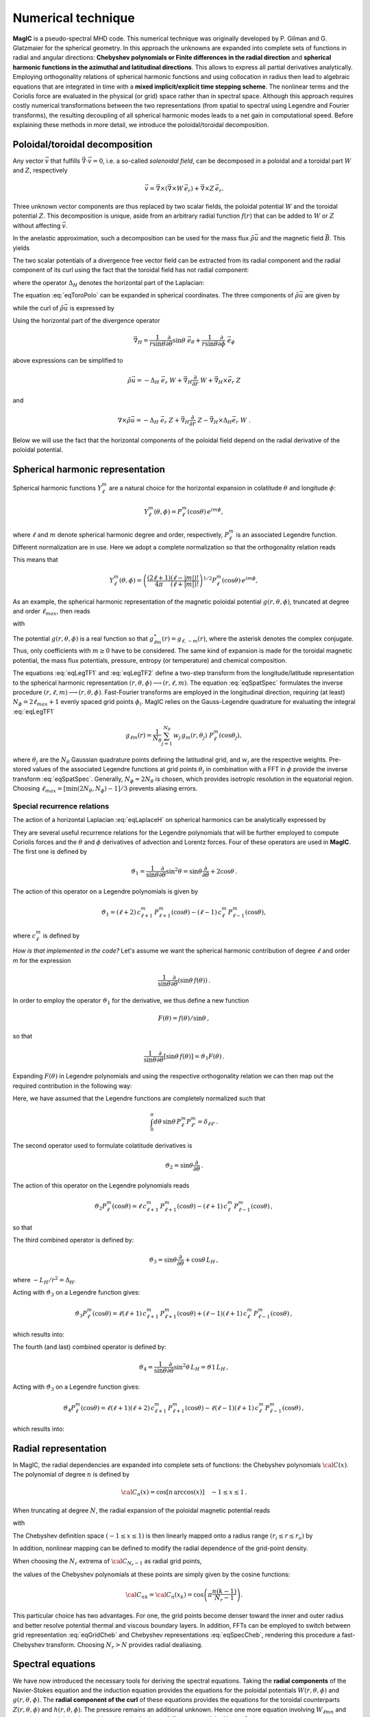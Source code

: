 .. _secNumerics:

Numerical technique
###################

**MagIC** is a pseudo-spectral MHD code. This numerical technique was
originally developed by P. Gilman and G. Glatzmaier for the spherical geometry.
In this approach the unknowns are expanded into complete sets of functions in
radial and angular directions: **Chebyshev polynomials or Finite differences in
the radial direction** and **spherical harmonic functions in the azimuthal and
latitudinal directions**. This allows to express all partial derivatives
analytically.  Employing orthogonality relations of spherical harmonic
functions and using collocation in radius then lead to algebraic equations that
are integrated in time with a **mixed implicit/explicit time stepping scheme**.
The nonlinear terms and the Coriolis force are evaluated in the physical (or
grid) space rather than in spectral space. Although this approach requires
costly numerical transformations between the two representations (from spatial
to spectral using Legendre and Fourier transforms), the resulting decoupling of
all spherical harmonic modes leads to a net gain in computational speed.
Before explaining these methods in more detail, we introduce the
poloidal/toroidal decomposition.


Poloidal/toroidal decomposition
===============================

Any vector :math:`\vec{v}` that fulfills  :math:`\vec{\nabla}\cdot\vec{v}=0`, i.e.
a so-called *solenoidal field*,
can be decomposed in a poloidal and a toroidal part :math:`W` and :math:`Z`,
respectively

.. math::
  \vec{v} = \vec{\nabla}\times\left(\vec{\nabla}\times W\,\vec{e_r}\right) +
  \vec{\nabla}\times Z\,\vec{e_r}.

Three unknown vector components are thus replaced by two scalar fields,
the poloidal potential :math:`W` and the toroidal potential :math:`Z`.
This decomposition is unique, aside from an arbitrary radial function  :math:`f(r)`
that can be added to :math:`W` or :math:`Z` without affecting :math:`\vec{v}`.

In the anelastic approximation, such a decomposition can be used for the
mass flux :math:`\tilde{\rho}\vec{u}` and the magnetic field :math:`\vec{B}`. This yields

.. math::
  \boxed{
  \begin{aligned}
  \tilde{\rho} \vec{u} & = \vec{\nabla}\times(\vec{\nabla}\times W\,\vec{e_r}) +
  \vec{\nabla}\times Z\,\vec{e_r}\,, \\
  \vec{B} & = \vec{\nabla}\times(\vec{\nabla}\times g\,\vec{e_r}) +
  \vec{\nabla}\times h\,\vec{e_r}\,.
  \end{aligned}}
  :label: eqToroPolo

The two scalar potentials of a divergence free vector field can be extracted
from its radial component and the radial component of its curl using the fact that
the toroidal field has not radial component: 

.. math::
  \begin{aligned}
  \vec{e_r}\cdot \tilde{\rho}\vec{u} &=  - \Delta_H\,W, \\
  \vec{e_r}\cdot\left(\vec{\nabla}\times\vec{u}\right) & = - \Delta_H\,Z,
  \end{aligned}
  :label: eqDeltaH

where the operator :math:`\Delta_H` denotes the horizontal part of the Laplacian:

.. math::
  \Delta_H= \frac{1}{r^{2}\sin{\theta}}
  \frac{\partial}{\partial\theta}\left(\sin{\theta}\frac{\partial}{\partial\theta}\right)
  + \frac{1}{r^{2}\sin^2{\theta}} \frac{\partial^{2}}{\partial^{2}\phi}.
  :label: eqLaplaceH


The equation :eq:`eqToroPolo` can be expanded in spherical coordinates.
The three components of :math:`\tilde{\rho}\vec{u}`
are given by

.. math::
   \tilde{\rho}\vec{u} = -(\Delta_H W)\,\vec{e_r} + \left( \dfrac{1}{r}
   \dfrac{\partial W}{\partial \theta} + 
   \dfrac{1}{r\sin\theta}\dfrac{\partial Z}{\partial \phi}\right)\,\vec{e_\theta} 
   +\left(\dfrac{1}{r\sin\theta}\dfrac{\partial W}{\partial \phi}-
   \dfrac{1}{r}\dfrac{\partial Z}{\partial\theta} \right)\,\vec{e_\phi},
   :label: eqToroPolo1

while the curl of :math:`\tilde{\rho}\vec{u}` is expressed by

.. math::
   \begin{aligned}
   \vec{\nabla}\times\tilde{\rho}\vec{u} = &-(\Delta_H Z)\,\vec{e_r}+
   \left[-\dfrac{1}{r\sin\theta}\dfrac{\partial}{\partial\phi}\left(
   \dfrac{\partial^2}{\partial r^2}+\Delta_H \right) W + \dfrac{1}{r}
   \dfrac{\partial^2 Z}{\partial r\partial\theta}\right]\vec{e_\theta} \\
   &+\left[\dfrac{1}{r}\dfrac{\partial}{\partial\theta}\left(
   \dfrac{\partial^2}{\partial r^2}+\Delta_H\right) W + \dfrac{1}{r \sin\theta} 
   \dfrac{\partial^2 Z}{\partial r\partial\phi}\right]\vec{e_\phi},
   \end{aligned}
 :label: eqToroPolo2
 
Using the horizontal part of the divergence operator

.. math::
   \vec{\nabla}_H = \dfrac{1}{r\sin\theta} \dfrac{\partial}{\partial \theta}\sin\theta\;\vec{e}_\theta 
   + \dfrac{1}{r\sin\theta} \dfrac{\partial}{\partial \phi}\;\vec{e}_\phi

above expressions can be simplified to 

.. math::
   \tilde{\rho}\vec{u} = -\Delta_H\;\vec{e_r}\; W + \vec{\nabla}_H \dfrac{\partial}{\partial r}\;W 
                         + \vec{\nabla}_H\times\vec{e}_r\;Z
                         
and

.. math::
   \nabla\times\tilde{\rho}\vec{u} = -\Delta_H\;\vec{e}_r\;Z + \vec{\nabla}_H \dfrac{\partial}{\partial r}\;Z 
                         - \vec{\nabla}_H\times\Delta_H\vec{e}_r\;W\;\;.

Below we will use the fact that the horizontal components of the poloidal field depend 
on the radial derivative of the poloidal potential. 

Spherical harmonic representation
=================================

Spherical harmonic functions :math:`Y_\ell^m` are a natural choice for the
horizontal expansion in colatitude :math:`\theta` and longitude :math:`\phi`:

.. math::
  Y_\ell^m(\theta,\phi) = P_{\ell}^m(\cos{\theta})\,e^{i m \phi},

where :math:`\ell` and :math:`m` denote spherical harmonic degree and order, respectively,
:math:`P_\ell^m` is an associated Legendre function.  Different normalization are in
use. Here we adopt a complete normalization so that the orthogonality relation
reads 

.. math::
   \int_{0}^{2\pi} d\,\phi \int_{0}^{\pi}
   \sin{\theta}\, d\theta\; Y_\ell^m(\theta,\phi)\,Y_{\ell^\prime}^{m^\prime}
   (\theta,\phi) \; =  \; \delta_{\ell \ell^\prime}\delta^{m m^\prime}.
   :label: eqOrthoYlm

This means that

.. math::
  Y_{\ell}^{m}(\theta,\phi) = \left(\dfrac{(2\ell+1)}{4\pi}\dfrac{(\ell-|m|)!}{(\ell+|m|)!}\right)^{1/2}
  P_\ell^m(\cos{\theta})\,e^{i m \phi},

As an example, the spherical harmonic representation of the
magnetic poloidal potential :math:`g(r,\theta,\phi)`, truncated at degree and order
:math:`\ell_{max}`, then reads

.. math::
  g(r,\theta,\phi) = \sum_{\ell=0}^{\ell_{max}}\sum_{m=-\ell}^{\ell} g_{\ell m}(r)\,Y_{\ell}^{m}(\theta,\phi),
  :label: eqSpatSpec

with

.. math::
  g_{\ell m}(r) = \frac{1}{\pi}\,\int_{0}^{\pi} d \theta \sin{\theta}\; g_m(r,\theta)\;
  P_\ell^m(\cos{\theta}),
  :label: eqLegTF1

.. math:: 
  g_{m}(r,\theta) = \frac{1}{2\pi}\,\int_{0}^{2\pi} d \phi\; g(r,\theta,\phi)\; e^{- i m \phi} .
  :label: eqLegTF2

The potential :math:`g(r,\theta,\phi)` is a real function so that
:math:`g_{\ell m}^\star(r)=g_{\ell,-m}(r)`, where the asterisk denotes the complex conjugate.
Thus, only coefficients with :math:`m \ge 0` have to be considered. The same kind of
expansion is made for the toroidal magnetic potential, the mass flux potentials,
pressure, entropy (or temperature) and chemical composition.

The equations :eq:`eqLegTF1` and :eq:`eqLegTF2` define a two-step transform
from the longitude/latitude representation to the spherical harmonic
representation :math:`(r,\theta,\phi)\longrightarrow(r,\ell,m)`.  The equation
:eq:`eqSpatSpec` formulates the inverse procedure
:math:`(r,\ell,m)\longrightarrow(r,\theta,\phi)`. Fast-Fourier transforms are
employed in the longitudinal direction, requiring (at least) :math:`N_\phi = 2 \ell_{max}+1`
evenly spaced grid points :math:`\phi_i`.  
MagIC relies on the Gauss-Legendre quadrature for evaluating the integral
:eq:`eqLegTF1`


.. math::
   g_{\ell m}(r) = \frac{1}{N_{\theta}}
  \sum_{j=1}^{N_{\theta}}\,w_j\,g_m(r,\theta_j)\; P_\ell^m(\cos{\theta_j}),

where :math:`\theta_j` are the :math:`N_{\theta}` Gaussian quadrature points
defining the latitudinal grid, and :math:`w_j` are the respective weights.  Pre-stored
values of the associated Legendre functions at grid points :math:`\theta_j` in
combination with a FFT in :math:`\phi` provide the inverse transform :eq:`eqSpatSpec`.
Generally, :math:`N_\phi=  2 N_\theta` is chosen, which provides
isotropic resolution in the equatorial region.  Choosing
:math:`\ell_{max}= [ \min(2 N_\theta,N_\phi)-1]/3` prevents aliasing errors.

.. seealso:: In MagIC, the Legendre functions are defined in the subroutine
             :f:subr:`plm_theta <plms_theta/plm_theta()>`. The Legendre transforms
             from spectral to grid space are computed in the module
             :f:mod:`legendre_spec_to_grid`, while the backward transform (from grid
             space to spectral space) are computed in the module
             :f:mod:`legendre_grid_to_spec`. The fast Fourier transforms are computed
             in the module :f:mod:`fft`.

Special recurrence relations
----------------------------

The action of a horizontal Laplacian :eq:`eqLaplaceH` on spherical harmonics can be
analytically expressed by

.. math::
   \boxed{
   \Delta_H Y_{\ell}^{m} = -\dfrac{\ell(\ell+1)}{r^2}\,Y_{\ell}^{m}\,.
   }
   :label: eqHorizLaplYlm


They are several useful recurrence relations for the Legendre polynomials that will
be further employed to compute Coriolis forces and the :math:`\theta` and :math:`\phi`
derivatives of advection and Lorentz forces.
Four of these operators are used in **MagIC**. The first one is defined by

.. math::
   \vartheta_1 = \dfrac{1}{\sin\theta}\dfrac{\partial}{\partial\theta}\sin^2\theta
   =\sin\theta\dfrac{\partial}{\partial\theta}+2\cos\theta\,.

The action of this operator on a Legendre polynomials is given by

.. math::
   \vartheta_1 = (\ell+2)\,c_{\ell+1}^m\,P_{\ell+1}^m(\cos\theta)
   -(\ell-1)\,c_\ell^m\,P_{\ell-1}^m(\cos\theta),

where :math:`c_\ell^m` is defined by

.. math::
   c_\ell^m = \sqrt{\dfrac{(\ell+m)(\ell-m)}{(2\ell-1)(2\ell+1)}}\,.
   :label: eqClmOp

*How is that implemented in the code?* Let's assume we want the spherical harmonic contribution
of degree :math:`\ell` and order `m` for the expression

.. math::
   \dfrac{1}{\sin\theta}\dfrac{\partial}{\partial\theta}(\sin\theta\,f(\theta))\,.

In order to employ the operator :math:`\vartheta_1` for the derivative, we thus define a
new function

.. math::
   F(\theta)=f(\theta)/\sin\theta\,,

so that

.. math::
   \dfrac{1}{\sin\theta}\dfrac{\partial}{\partial\theta}[\sin\theta\,f(\theta)]
   =\vartheta_1 F(\theta)\,.

Expanding :math:`F(\theta)` in Legendre polynomials and using the respective
orthogonality relation we can then map out the required contribution in the following way:

.. math::
  \boxed{
  \int_0^\pi d\theta\,\sin\theta\,P_\ell^m\vartheta_1\sum_{\ell'}F_{\ell'}^m P_{\ell'}^m
  =(\ell+1)\,c_{\ell}^m\,F_{\ell-1}^m-\ell\,c_{\ell+1}^m\,F_{\ell+1}^m\,.}
  :label: eqOpTheta1

Here, we have assumed that the Legendre functions are completely normalized such that

.. math::
   \int_0^\pi d\theta\,\sin\theta\,P_\ell^m P_{\ell'}^m = \delta_{\ell \ell'}\,.

.. seealso:: This operator is defined in the module :f:mod:`horizontal_data` by the variables
   :f:var:`dTheta1S <dtheta1s>` for the first part of the right-hand 
   side of :eq:`eqOpTheta1` and :f:var:`dTheta1A <dtheta1a>` for the 
   second part.

The second operator used to formulate colatitude derivatives is

.. math::
   \vartheta_2 = \sin\theta\dfrac{\partial}{\partial\theta}\,.

The action of this operator on the Legendre polynomials reads

.. math::
   \vartheta_2 P_\ell^m(\cos\theta)=\ell\,c_{\ell+1}^m\,P_{\ell+1}^m(\cos\theta)
   -(\ell+1)\,c_\ell^m\,P_{\ell-1}^m(\cos\theta)\,,

so that

.. math::
   \boxed{
   \int_0^\pi d\theta\,\sin\theta \,P_\ell^m\vartheta_2\sum_{\ell'}f_{\ell'}^m P_{\ell'}^m
   =(\ell-1)\,c_{\ell}^m\,f_{\ell-1}^m-(\ell+2)\,c_{\ell+1}^m\,f_{\ell+1}^m\,.}
  :label: eqOpTheta2

.. seealso:: This operator is defined in the module :f:mod:`horizontal_data` by the variables
   :f:var:`dTheta2S <dtheta2s>` for the first part of the right-hand 
   side of :eq:`eqOpTheta2` and :f:var:`dTheta2A <dtheta2a>` for the 
   second part.


The third combined operator is defined by:

.. math::
   \vartheta_3 = \sin\theta\dfrac{\partial}{\partial\theta}+\cos\theta\,L_H\,,

where :math:`-L_H/r^2=\Delta_H`.

Acting with :math:`\vartheta_3` on a Legendre function gives:

.. math::
   \vartheta_3 P_\ell^m(\cos\theta)=\ell(\ell+1)\,c_{\ell+1}^m\,P_{\ell+1}^m(\cos\theta)
   +(\ell-1)(\ell+1)\,c_\ell^m\,P_{\ell-1}^m(\cos\theta)\,,

which results into:

.. math::
  \boxed{
  \int_0^\pi d\theta\,\sin\theta\,P_\ell^m\vartheta_3\sum_{\ell'}f_{\ell'}^m P_{\ell'}^m
  =(\ell-1)(\ell+1)\,c_{\ell}^m\,f_{\ell-1}^m+\ell(\ell+2)\,c_{\ell+1}^m\,f_{\ell+1}^m\,.}
  :label: eqOpTheta3

.. seealso:: This operator is defined in the module :f:mod:`horizontal_data` by the variables
   :f:var:`dTheta3S <dtheta3s>` for the first part of the right-hand 
   side of :eq:`eqOpTheta3` and :f:var:`dTheta3A <dtheta3a>` for the 
   second part.


The fourth (and last) combined operator is defined by:

.. math::
   \vartheta_4 = \dfrac{1}{\sin\theta}\dfrac{\partial}{\partial\theta}\sin^2\theta\,L_H
   =\vartheta1\,L_H\,,

Acting with :math:`\vartheta_3` on a Legendre function gives:

.. math::
   \vartheta_4 P_\ell^m(\cos\theta)=\ell(\ell+1)(\ell+2)\,c_{\ell+1}^m\,P_{\ell+1}^m(\cos\theta)
   -\ell(\ell-1)(\ell+1)\,c_\ell^m\,P_{\ell-1}^m(\cos\theta)\,,

which results into:

.. math::
  \boxed{
  \int_0^\pi d\theta\,\sin\theta\,P_\ell^m\vartheta_4\sum_{\ell'}f_{\ell'}^m P_{\ell'}^m
  =\ell(\ell-1)(\ell+1)\,c_{\ell}^m\,f_{\ell-1}^m-\ell(\ell+1)(\ell+2)\,c_{\ell+1}^m\,f_{\ell+1}^m\,.}
  :label: eqOpTheta4

.. seealso:: This operator is defined in the module :f:mod:`horizontal_data` by the variables
   :f:var:`dTheta4S <dtheta4s>` for the first part of the right-hand 
   side of :eq:`eqOpTheta4` and :f:var:`dTheta4A <dtheta4a>` for the 
   second part.



Radial representation
=====================

In MagIC, the radial dependencies are expanded into complete sets of functions: the 
Chebyshev polynomials :math:`{\cal C}(x)`.  The polynomial of degree :math:`n` is defined by


.. math::
  {\cal C}_n(x)=\cos\left[n\,\arccos(x)\right]\quad -1\leq x \leq 1\,.

When truncating at degree :math:`N`, the radial expansion of the poloidal
magnetic potential reads

.. math::
  g_{\ell m}(r) = \sum_{n=0}^{N} g_{\ell mn}\;{\cal C}_n(r) ,
  :label: eqGridCheb

with

.. math::
   g_{\ell mn} = \frac{2-\delta_{n0}}{\pi}\int_{-1}^{1} 
   \frac{d x\, g_{\ell m}(r(x))\;{\cal C}_n(x)}{\sqrt{1-x^2}} .
  :label: eqSpecCheb

The Chebyshev definition space :math:`(-1\leq x\leq 1)` is then linearly mapped
onto a radius range :math:`(r_i\leq r \leq r_o)` by

.. math::
   x(r)=  2 \frac{r-r_i}{r_o-r_i} - 1 .
   :label: eqChebMap

In addition, nonlinear mapping can be defined to modify the radial dependence of the
grid-point density.

When choosing the :math:`N_r` extrema of :math:`{\cal C}_{N_r-1}`  as radial grid points,

.. math::
   x_k=\cos{\left(\pi \frac{(k-1)}{N_r-1}\right)}\;\;\;,\;\;\; k=1,2,\ldots,N_r ,
   :label: eqChebGrid

the values of the Chebyshev polynomials at these points are simply given by
the cosine functions:

.. math::
  {\cal C}_{nk} = {\cal C}_n(x_k)=\cos{\left(\pi \frac{ n (k-1)}{N_r-1}\right)} .

This particular choice has two advantages.
For one, the grid points become denser toward the inner and outer
radius and better resolve potential thermal and viscous boundary layers.
In addition, FFTs can be employed to switch between
grid representation :eq:`eqGridCheb` and Chebyshev representations :eq:`eqSpecCheb`,
rendering this procedure a fast-Chebyshev transform.
Choosing :math:`N_r>N` provides radial dealiasing.

.. seealso:: The Chebyshev (Gauss-Lobatto) grid is defined in the module
             :f:mod:`chebyshev_polynoms_mod`. The cosine transforms are computed in the
             modules :f:mod:`cosine_transform_even` and :f:mod:`fft_fac_mod`.

Spectral equations
==================

We have now introduced the necessary tools for deriving the
spectral equations.
Taking the **radial components** of the Navier-Stokes equation
and the induction equation provides the equations
for the poloidal potentials :math:`W(r,\theta,\phi)` and :math:`g(r,\theta,\phi)`.
The **radial component of the curl** of these equations provides
the equations for the toroidal counterparts
:math:`Z(r,\theta,\phi)` and :math:`h(r,\theta,\phi)`.
The pressure remains an additional unknown. Hence one more equation 
involving :math:`W_{\ell mn}` and :math:`p_{\ell mn}`
is required. It is obtained by taking the
**horizontal divergence** of the Navier-Stokes equation.

Expanding all potentials in spherical harmonics and Chebyshev polynomials,
multiplying with :math:`{Y_{\ell}^{m}}^\star`, and integrating over spherical surfaces
(while making use of
the orthogonality relation :eq:`eqOrthoYlm` results in equations for the
coefficients :math:`W_{\ell mn}`, :math:`Z_{\ell mn}`, :math:`g_{\ell mn}`, 
:math:`h_{\ell mn}`, :math:`P_{\ell mn}` and :math:`s_{\ell mn}`,
respectively.


Equation for the poloidal potential :math:`W`
---------------------------------------------

The temporal evolution of :math:`W` is obtained by taking :math:`\vec{e_r}\cdot` of each
term entering the Navier-Stokes equation. For the
time-derivative, one gets using :eq:`eqDeltaH`:

.. math::
   \tilde{\rho}\vec{e_r}\cdot\left(\dfrac{\partial \vec{u}}{\partial t}\right) =
   \dfrac{\partial}{\partial t}(\vec{e_r}\cdot\tilde{\rho}\vec{u})=-\Delta_H\dfrac{\partial
   W}{\partial t}.

For the viscosity term, one gets

.. math::
   \begin{aligned}
   \vec{e_r}\cdot\vec{\nabla}\cdot \mathsf{S} = & -\nu\,\Delta_H\left[\dfrac{\partial^2 W}
   {\partial r^2}
   +\left\lbrace 2\dfrac{d\ln\nu}{dr}-\dfrac{1}{3}\dfrac{d\ln\tilde{\rho}}{dr}\right\rbrace
   \dfrac{\partial W}{\partial r} \right. \\
   & -\left. \left\lbrace -\Delta_H + \dfrac{4}{3}\left(\dfrac{d^2\ln\tilde{\rho}}{dr^2}
   +\dfrac{d\ln\nu}{dr} \dfrac{d\ln\tilde{\rho}}{dr}  +
   \dfrac{1}{r}\left[3\dfrac{d\ln\nu}{dr}+
   \dfrac{d\ln\tilde{\rho}}{dr}\right] \right) \right\rbrace W\right],
   \end{aligned}

.. note:: In case of a constant kinematic viscosity, the :math:`d\ln\nu/dr`
          terms vanish. If in addition,the background density is constant, the
          :math:`d\ln\tilde{\rho}/dr` terms also vanish. In that Boussinesq limit, this
          viscosity term would then be simplified as

          .. math::
            \vec{e_r}\cdot\Delta \vec{u} = -\Delta_H\left[\dfrac{\partial^2 W}{\partial r^2}
            +\Delta_H\,W\right]\,.

Using Eq. :eq:`eqHorizLaplYlm` then allows to finally write the time-evolution equation
for the poloidal potential :math:`W_{\ell m n}`:

.. math::
   \boxed{
   \begin{aligned}
   E\,\dfrac{\ell(\ell+1)}{r^2}\left[\left\lbrace\dfrac{\partial}{\partial t} + 
   \nu\,\dfrac{\ell(\ell+1)}{r^2} + \dfrac{4}{3}\,\nu\,\left(\dfrac{d^2\ln\tilde{\rho}}{dr^2}
   +\dfrac{d\ln\nu}{dr} \dfrac{d\ln\tilde{\rho}}{dr}  +
   \dfrac{1}{r}\left[3\dfrac{d\ln\nu}{dr}+
   \dfrac{d\ln\tilde{\rho}}{dr}\right] \right)\right\rbrace\right. & \,{\cal C}_n  & \\
   -\nu\,\left\lbrace 2\dfrac{d\ln\nu}{dr}-\dfrac{1}{3}\dfrac{d\ln\tilde{\rho}}{dr}\right\rbrace
   &\,{\cal C}'_n & \\
   -\nu & \,{\cal C}''_n \left. \phantom{\dfrac{d\nu}{dr}}\right]& W_{\ell m n} \\
   + \left[{\cal C}'_n -\dfrac{d\ln\tilde{\rho}}{dr}{\cal C}_n\right] & & P_{\ell m n} \\
   - \left[\dfrac{Ra\,E}{Pr}\,\tilde{\rho}\,g(r)\right] & \,{\cal C}_n & s_{\ell m n} \\
   - \left[\dfrac{Ra_\xi\,E}{Sc}\,\tilde{\rho}\,g(r)\right] & \,{\cal C}_n & \xi_{\ell m n} \\
   = {\cal N}^W_{\ell m} = \int d\Omega\,{Y_{\ell}^{m}}^\star\,{\cal N}^W =\int d\Omega\,{Y_{\ell}^{m}}^\star\,\vec{e_r}\cdot \vec{F}\,. & &
   \end{aligned}}
   :label: eqSpecW

Here, :math:`d\Omega` is the spherical surface element. We use the summation convention
for the Chebyshev index :math:`n`. The radial derivatives of Chebyshev
polynomials are denoted by primes.

.. seealso:: The exact computation of the linear terms of :eq:`eqSpecW` are coded in
             the subroutines :f:subr:`get_wpMat <updatewp_mod/get_wpmat()>`
   

Equation for the toroidal potential :math:`Z`
---------------------------------------------

The temporal evolution of :math:`Z` is obtained by taking the radial component of the
curl of the Navier-Stokes equation (i.e.  :math:`\vec{e_r}\cdot\vec{\nabla}\times`). For 
the time derivative, one gets using :eq:`eqDeltaH`:

.. math::
   \vec{e_r}\cdot\vec\nabla\times\left(\dfrac{\partial\tilde{\rho}\vec{u}}{\partial t}\right)=
   \dfrac{\partial}{\partial t}(\vec{e_r}\cdot\vec{\nabla}\times\tilde{\rho}
   \vec{u})=-\dfrac{\partial}{\partial t}(\Delta_H Z) =
   -\Delta_H\dfrac{\partial Z}{\partial t}\,.

The pressure gradient, one has

.. math::
   \vec{\nabla}\times \left[\tilde{\rho}\vec{\nabla}\left(\dfrac{p'}{\tilde{\rho}}\right)\right] = 
   \vec{\nabla} \tilde{\rho} \times \vec{\nabla}\left(\dfrac{p'}{\tilde{\rho}}\right) + 
   \underbrace{\tilde{\rho} \vec{\nabla} \times \left[\vec{\nabla}\left( \dfrac{p'}{\tilde{\rho}}
   \right)\right]}_{=0}\,.

This expression has no component along :math:`\vec{e_r}`, as a consequence, there is
no pressure gradient contribution here. The
gravity term also vanishes as :math:`\vec{\nabla}\times(\tilde{\rho}g(r)\vec{e_r})` has no
radial component. 

.. math::
   \begin{aligned}
   \vec{e_r}\cdot\vec{\nabla}\times\left[\vec{\nabla}\cdot\mathsf{S}\right] = &
   -\nu\,\Delta_H\left[\dfrac{\partial^2 Z}{\partial r^2}
   +\left(\dfrac{d\ln\nu}{dr}-\dfrac{d\ln\tilde{\rho}}{dr}\right)\,\dfrac{\partial Z}{\partial r}  \right.\\
   & \left. - \left(\dfrac{d\ln\nu}{dr}\dfrac{d\ln\tilde{\rho}}{dr}+
     \dfrac{2}{r}\dfrac{d\ln\nu}{dr}+
     \dfrac{d^2\ln\tilde{\rho}}{dr^2}+\dfrac{2}{r}
   \dfrac{d\ln\tilde{\rho}}{dr}-\Delta_H\right) Z \right].
   \end{aligned}

.. note:: Once again, this viscous term can be greatly simplified in the Boussinesq limit:

          .. math::
            \vec{e_r}\cdot\vec{\nabla}\times\left(\Delta \vec{u}\right) = 
            -\Delta_H\left[\dfrac{\partial^2 Z}{\partial r^2}
            +\Delta_H\,Z\right]\,.

Using Eq. :eq:`eqHorizLaplYlm` then allows to finally write the time-evolution equation
for the poloidal potential :math:`Z_{\ell m n}`:

.. math::
   \boxed{
   \begin{aligned}
   E\,\dfrac{\ell(\ell+1)}{r^2}\left[\left\lbrace\dfrac{\partial}{\partial t} + 
   \nu\,\dfrac{\ell(\ell+1)}{r^2} + \nu\,\left(\dfrac{d\ln\nu}{dr}\dfrac{d\ln\tilde{\rho}}{dr}+
   \dfrac{2}{r}\dfrac{d\ln\nu}{dr}+ \dfrac{d^2\ln\tilde{\rho}}{dr^2}+\dfrac{2}{r}
   \dfrac{d\ln\tilde{\rho}}{dr}\right)\right\rbrace\right. & \,{\cal C}_n  & \\
   -\nu\,\left(\dfrac{d\ln\nu}{dr}-\dfrac{d\ln\tilde{\rho}}{dr}\right) &\,{\cal C}'_n & \\
   -\nu & \,{\cal C}''_n \left. \phantom{\dfrac{d\nu}{dr}}\right]& Z_{\ell m n} \\
   = {\cal N}^Z_{\ell m} = \int d\Omega\,{Y_{\ell}^{m}}^\star\,{\cal N}^Z = 
   \int d\Omega\,{Y_{\ell}^{m}}^\star\,\vec{e_r}\cdot \left(\vec{\nabla}
   \times\vec{F}\right)\,. & &
   \end{aligned}}
   :label: eqSpecZ

.. seealso:: The exact computation of the linear terms of :eq:`eqSpecZ` are coded in
             the subroutines :f:subr:`get_zMat <updatez_mod/get_zmat()>`


Equation for pressure :math:`P`
-------------------------------

The evolution of equation for pressure is obtained by taking the horizontal
divergence (i.e. :math:`\vec{\nabla}_H\cdot`)
of the Navier-Stokes equation. This operator is defined such
that

.. math::
   \vec{\nabla}_H\cdot\vec{a} = r\sin \dfrac{\partial (\sin\theta\,a_\theta)}{\partial \theta}
   +r\sin \dfrac{\partial a_\phi}{\partial \phi}.

This relates to the total divergence via:

.. math::
   \vec{\nabla}\cdot\vec{a}= \dfrac{1}{r^2}\dfrac{\partial(r^2 a_r)}{\partial r}+ 
   \vec{\nabla}_H\cdot\vec{a}.

The time-derivative term is thus expressed by

.. math::
   \begin{aligned} 
   \vec{\nabla}_H\cdot\left(\tilde{\rho}\dfrac{\partial \vec{u}}{\partial t}\right) 
   &= \dfrac{\partial}{\partial t}\left[\vec{\nabla}_H\cdot(\tilde{\rho}\vec{u}
   )\right], \\
   & =  \dfrac{\partial}{\partial t}\left[\vec{\nabla}\cdot(\tilde{\rho}\vec{u})
   -\dfrac{1}{r^2}\dfrac{\partial(r^2\tilde{\rho} u_r)}{\partial r}\right], \\
   & = -\dfrac{\partial}{\partial t}\left[\dfrac{\partial (\tilde{\rho} u_r)}{\partial r}
   +\dfrac{2\tilde{\rho} u_r}{r}\right], \\
   & = \dfrac{\partial}{\partial t}\left[\dfrac{\partial (\Delta_H W)}{\partial r}
   +\dfrac{2}{r}\Delta_H W\right], \\
   & = \Delta_H\dfrac{\partial}{\partial t}\left(\dfrac{\partial W}{\partial r}\right).
   \end{aligned}

We note that the gravity term vanishes since :math:`\vec{\nabla}_H\cdot(\tilde{\rho}
g(r)\vec{e_r}) = 0`. Concerning the pressure gradient, one has

.. math::
   -\vec{\nabla}_H\cdot\left[\tilde{\rho} \vec{\nabla}\left(\dfrac{p'}{\tilde{\rho}}
   \right)\right] = -\left\lbrace\vec{\nabla}\cdot\left[\tilde{\rho} \vec{\nabla}
   \left(\dfrac{p'}{\tilde{\rho}}\right)\right]-
   \dfrac{1}{r^2}\dfrac{\partial}{\partial r}\left[ r^2 \tilde{\rho} 
   \dfrac{\partial}{\partial r}\left(\dfrac{p'}{\tilde{\rho}}\right)\right] \right\rbrace = 
   -\Delta_H \, p'.

The viscosity term then reads

.. math::
  \begin{aligned}
  \vec{\nabla}_H\cdot \left( \vec{\nabla}\cdot\mathsf{S} \right) = & \nu\,\Delta_H\left[
  \dfrac{\partial^3 W}{\partial r^3} + \left(\dfrac{d\ln\nu}{dr}-
  \dfrac{d\ln\tilde{\rho}}{dr}\right) \dfrac{\partial^2 W}{\partial r^2} \right. \\
  & - \left[\dfrac{d^2\ln\tilde{\rho}}{dr^2} + \dfrac{d\ln\nu}{dr}\dfrac{d\ln\tilde{\rho}}{dr}+
  \dfrac{2}{r}\left(\dfrac{d\ln\nu}{dr}+\dfrac{d\ln\tilde{\rho}}{dr}\right)
  -\Delta_H \right]\dfrac{\partial W}{\partial r} \\
  & \left. -\left( \dfrac{2}{3}\dfrac{d\ln\tilde{\rho}}{dr}+\dfrac{2}{r}+\dfrac{d\ln\nu}{dr}
  \right)\Delta_H\,W \right].
  \end{aligned}

.. note:: Once again, this viscous term can be greatly simplified in the Boussinesq limit:

          .. math::
            \vec{\nabla}_H\cdot\left(\Delta \vec{u}\right) = 
            -\Delta_H\left[\dfrac{\partial^3 W}{\partial r^3}
            +\Delta_H\,\dfrac{\partial W}{\partial r}-\dfrac{2}{r}\Delta_H\,W\right]\,.

Using Eq. :eq:`eqHorizLaplYlm` then allows to finally write the equation for the pressure
:math:`P_{\ell m n}`:

.. math::
   \boxed{
   \begin{aligned}
   E\,\dfrac{\ell(\ell+1)}{r^2}\left[
   -\nu\,\left( \dfrac{2}{3}\dfrac{d\ln\tilde{\rho}}{dr}+\dfrac{2}{r}+\dfrac{d\ln\nu}{dr}
   \right)\dfrac{\ell(\ell+1)}{r^2} \right.
   & \,{\cal C}_n  & \\
   \left\lbrace\dfrac{\partial}{\partial t} + 
   \nu\,\dfrac{\ell(\ell+1)}{r^2} + \nu\,\left[\dfrac{d^2\ln\tilde{\rho}}{dr^2}+
    \dfrac{d\ln\nu}{dr}\dfrac{d\ln\tilde{\rho}}{dr}+
   \dfrac{2}{r}\left(\dfrac{d\ln\nu}{dr}+\dfrac{d\ln\tilde{\rho}}{dr}\right)\right]\right\rbrace
   & \,{\cal C}'_n  & \\
   -\nu\,\left(  \dfrac{d\ln\nu}{dr}-\dfrac{d\ln\tilde{\rho}}{dr}
   \right) &\,{\cal C}''_n & \\
   -\nu & \,{\cal C}'''_n \left. \phantom{\dfrac{d\nu}{dr}}\right]& W_{\ell m n} \\
   + \left[\dfrac{\ell(\ell+1)}{r^2}\right] & \,{\cal C}_n & P_{\ell m n} \\
   = {\cal N}^P_{\ell m} = -\int d\Omega\,{Y_{\ell}^{m}}^\star\,{\cal N}^P=-\int d\Omega\,{Y_{\ell}^{m}}^\star\,\vec{\nabla}_H\cdot\vec{F}\,. & &
   \end{aligned}}
   :label: eqSpecP

.. seealso:: The exact computation of the linear terms of :eq:`eqSpecP` are coded in
             the subroutines :f:subr:`get_wpMat <updatez_mod/get_wpmat()>`


.. note:: We note that the terms on the left hand side of :eq:`eqSpecW`, :eq:`eqSpecZ` and
          :eq:`eqSpecP` resulting from the viscous term, the pressure gradient,
          the buoyancy term, and the explicit time derivative completely decouple 
          in spherical harmonic degree and order.
          
          The terms that do not decouple, namely Coriolis force, Lorentz force and 
          advection of momentum, are collected on the right-hand side
          of :eq:`eqSpecW`, :eq:`eqSpecZ` and :eq:`eqSpecP` into the forcing term
          :math:`\vec{F}`:

          .. math::
             \vec{F}=-2\,\tilde{\rho}\,\vec{e_z}\times\vec{u} - E\,\tilde{\rho}\,
             \vec{u}\cdot\vec{\nabla}\,\vec{u} 
             +\frac{1}{Pm}\left(\vec{\nabla}\times\vec{B}\right)\times\vec{B}\,.
             :label: eqForcing

Resolving :math:`\vec{F}` into potential functions is not required. Its
numerical evaluation is discussed :ref:`below <secNonlinearEqs>`.



Equation for entropy :math:`s`
------------------------------

The equation for the entropy (or temperature in the Boussinesq limit) is given by

.. math::
   \boxed{
   \begin{aligned}
   \dfrac{1}{Pr}\left[\left(Pr\dfrac{\partial}{\partial t} + 
   \kappa\,\dfrac{\ell(\ell+1)}{r^2} 
   \right)\right. & \,{\cal C}_n  & \\
   -\kappa\,\left(\dfrac{d\ln\kappa}{dr}+\dfrac{d\ln\tilde{\rho}}{dr}+
   +\dfrac{dln\tilde{T}}{dr}+\dfrac{2}{r}\right) 
   &\,{\cal C}'_n & \\
   -\kappa & \,{\cal C}''_n \left. \phantom{\dfrac{d\nu}{dr}}\right]& s_{\ell m n} \\
   = {\cal N}^S_{\ell m} = \int d\Omega\,{Y_{\ell}^{m}}^\star\,{\cal N}^S = \int d\Omega\,{Y_{\ell}^{m}}^\star\,\left[-\vec{u}\cdot\vec{\nabla}s+
   \dfrac{Pr\,Di}{Ra}\dfrac{1}{\tilde{\rho}\tilde{T}}\left(\Phi_\nu+
   \dfrac{\lambda}{Pm^2\,E}\,j^2\right) \right]\,. & &
   \end{aligned}}
   :label: eqSpecS

In this expression, :math:`j=\vec{\nabla}\times\vec{B}` is the current. Once again,
the numerical evaluation of the right-hand-side (i.e. the non-linear terms) is
discussed :ref:`below <secNonLinearS>`.

.. seealso:: The exact computation of the linear terms of :eq:`eqSpecS` are coded in
             the subroutines :f:subr:`get_sMat <updatez_mod/get_smat()>`

Equation for chemical composition :math:`\xi`
---------------------------------------------

The equation for the chemical composition is given by

.. math::
   \boxed{
   \begin{aligned}
   \dfrac{1}{Sc}\left[\left(Sc\dfrac{\partial}{\partial t} + 
   \kappa_\xi\,\dfrac{\ell(\ell+1)}{r^2} 
   \right)\right. & \,{\cal C}_n  & \\
   -\kappa_\xi\,\left(\dfrac{d\ln\kappa_\xi}{dr}+\dfrac{d\ln\tilde{\rho}}{dr}+
   +\dfrac{2}{r}\right) 
   &\,{\cal C}'_n & \\
   -\kappa_\xi & \,{\cal C}''_n \left. \phantom{\dfrac{d\nu}{dr}}\right]& \xi_{\ell m n} \\
   = {\cal N}^\xi_{\ell m} = \int d\Omega\,{Y_{\ell}^{m}}^\star\,{\cal N}^\xi = \int d\Omega\,{Y_{\ell}^{m}}^\star\,\left[-\vec{u}\cdot\vec{\nabla}\xi
   \right]\,. & &
   \end{aligned}}
   :label: eqSpecXi

Once again, the numerical evaluation of the right-hand-side (i.e. the
non-linear term) is discussed :ref:`below <secNonLinearXi>`.

.. seealso:: The exact computation of the linear terms of :eq:`eqSpecXi` are coded in
             the subroutines :f:subr:`get_xiMat <updatexi_mod/get_ximat()>`



Equation for the poloidal magnetic potential :math:`g`
------------------------------------------------------

The equation for the poloidal magnetic potential is the radial 
component of the dynamo equation since 

.. math::
  \vec{e_r}\cdot\left(\dfrac{\partial \vec{B}}{\partial t}\right) =
   \dfrac{\partial}{\partial t}(\vec{e_r}\cdot\vec{B})=-\Delta_H\dfrac{\partial
   g}{\partial t}.

The spectral form then reads 

.. math::
   \boxed{
   \begin{aligned}
   \dfrac{\ell(\ell+1)}{r^2}\left[\left(\dfrac{\partial}{\partial t} + 
   \dfrac{1}{Pm}\lambda\,\dfrac{\ell(\ell+1)}{r^2} 
   \right)\right. & \,{\cal C}_n  & \\
   -\dfrac{1}{Pm}\,\lambda & \,{\cal C}''_n \left. \phantom{\dfrac{d\nu}{dr}}\right]& g_{\ell m n} \\
   = {\cal N}^g_{\ell m} = \int d\Omega\,{Y_{\ell}^{m}}^\star\,{\cal N}^g=\int d\Omega\,{Y_{\ell}^{m}}^\star\,\vec{e_r}\cdot \vec{D}\,. & &
   \end{aligned}}
   :label: eqSpecG

.. seealso:: The exact computation of the linear terms of :eq:`eqSpecG` are coded in
             the subroutines :f:subr:`get_bMat <updateb_mod/get_bmat()>`



Equation for the toroidal magnetic potential :math:`h`
------------------------------------------------------

The equation for the toroidal magnetic field coefficient reads

.. math::
   \boxed{
   \begin{aligned}
   \dfrac{\ell(\ell+1)}{r^2}\left[\left(\dfrac{\partial}{\partial t} + 
   \dfrac{1}{Pm}\lambda\,\dfrac{\ell(\ell+1)}{r^2} 
   \right)\right. & \,{\cal C}_n  & \\
   -\dfrac{1}{Pm}\,\dfrac{d\lambda}{dr} &\,{\cal C}'_n & \\
   -\dfrac{1}{Pm}\,\lambda & \,{\cal C}''_n \left. \phantom{\dfrac{d\nu}{dr}}\right]& h_{\ell m n} \\
   = {\cal N}^h_{\ell m}= \int d\Omega\,{Y_{\ell}^{m}}^\star\,{\cal N}^h = \int d\Omega\,{Y_{\ell}^{m}}^\star\,\vec{e_r}\cdot \left(\vec{\nabla}\times \vec{D}\right)\,. & &
   \end{aligned}}
   :label: eqSpecH

.. seealso:: The exact computation of the linear terms of :eq:`eqSpecH` are coded in
             the subroutines :f:subr:`get_bMat <updateb_mod/get_bmat()>`

.. note:: We note that the terms on the left hand side of :eq:`eqSpecG` and :eq:`eqSpecH`
          resulting from the magnetic diffusion term
          and the explicit time derivative completely decouple 
          in spherical harmonic degree and order.
          
          The dynamo term does not decouple:

          .. math::
             \vec{D}=\vec{\nabla}\times\left(\vec{u}\times\vec{B}\right)\,.
             :label: eqDynamoTerm


We have now derived a full set of equations
:eq:`eqSpecW`, :eq:`eqSpecZ`, :eq:`eqSpecP`, :eq:`eqSpecS`, :eq:`eqSpecG` and
:eq:`eqSpecH`,
each describing the evolution of a single spherical harmonic mode of the
six unknown fields (assuming that the terms on the right hand side
are given). Each equation couples :math:`N+1` Chebyshev coefficients
for a given spherical harmonic mode :math:`(\ell,m)`.
Typically, a collocation method is employed to solve for the Chebyshev coefficients.
This means that the equations are required to be exactly satisfied at :math:`N-1`
grid points defined by the equations :eq:`eqChebMap` and :eq:`eqChebGrid`.
Excluded are the points :math:`r=r_i` and :math:`r=r_o`, where the 
:ref:`boundary conditions <secBoundaryConditions>` provide
additional constraints on the set of Chebyshev coefficients.


Time-stepping schemes
=====================

Implicit time stepping schemes theoretically offer increased stability and
allow for larger time steps.
However, fully implicit approaches have the disadvantage that
the nonlinear-terms couple all spherical harmonic modes.
The potential gain in computational speed is therefore lost at
higher resolution, where one very large matrix has to be dealt with
rather than a set of much smaller ones.
Similar considerations hold for the Coriolis force, one of
the dominating forces in the system and therefore a prime candidate for
implicit treatment. However, the Coriolis term couples modes :math:`(\ell,m,n)` with
:math:`(\ell+1,m,n)` and :math:`(\ell-1,m,n)` and also couples poloidal and
toroidal flow potentials. An implicit treatment of the Coriolis term therefore
also results in a much larger (albeit sparse) inversion matrix.

We consequently adopt in **MagIC** a mixed implicit/explicit algorithm.
The general differential equation in time can be written in the form

.. math:: \dfrac{\partial }{\partial t} x + \mathcal{I}(x,t) = \mathcal{E}(x,t)\;\;.

where :math:`\mathcal{I}` denotes the terms treated in an implicit time step 
and :math:`\mathcal{E}` the terms treated explicitly, i.e.~the nonlinear and Coriolis contributions.  
The discretized implicit time step is given by 

.. math:: \left(\dfrac{x(t+\delta t) - x(t)}{\delta t}\right)_I = -\alpha\;\mathcal{I}(x,t+\delta t) - (1-\alpha)\;\mathcal{I}(x,t)\;\;.

where :math:`\alpha` is the weight of the new time step. 
For :math:`\alpha=0.5` we recover a classic 
`Crank-Nicolson
<https://en.wikipedia.org/wiki/Crank–Nicolson_method>`_ algorithm.

A  second order
`Adams-Bashforth <https://en.wikipedia.org/wiki/Linear_multistep_method>`_ 
scheme is used for the explicit time step:

.. math:: \left(\dfrac{x(t+\delta t) - x(t)}{\delta t}\right)_E = \dfrac{3}{2}\;\mathcal{E}(x,t)
          - \dfrac{1}{2}\;\mathcal{E} (x,t-\delta t)\;\;.

The combination of both steps yields 

.. math::
    \dfrac{x(t+\delta t)}{\delta t}  + \alpha\;\mathcal{I}(x,t+\delta t) =  
    \dfrac{x(t)}{\delta t} - (1-\alpha)\;\mathcal{I}(x,t) + 
    \frac{3}{2}\;\mathcal{E}(x,t) - \dfrac{1}{2}\;\mathcal{E}(x,t-\delta t)\;\;.
    
In the code such an equation is formulated for each unknown spectral coefficient  
(expect pressure) of spherical harmonic degree :math:`\ell` and order :math:`m` 
and for each radial grid point :math:`r_k`. 
Because non-linear terms and the Coriolis force are treated explicitly, 
the equations decouple for all spherical modes.
The different radial grid points, however, couple via the 
Chebychev modes and form a linear algebraic system of equations that can 
be solved with standard methods for the different spectral contributions. 

For example the respective system of equations for the modes of the poloidal magnetic potential :math:`g` 
results from considering the radial component of the dynamo equation:  

.. math::
      \left( \mathcal{A}_{kn} + \alpha\;\mathcal{I}_{kn}\right)\;g_{\ell mn}(t+\delta t) =
      \left( \mathcal{A}_{kn} - (1 - \alpha)\;\mathcal{I}_{kn} \right)\;g_{\ell mn}(t) +
      \frac{3}{2}\;\mathcal{E}_{k\ell m}(t) - \frac{1}{2}\;\mathcal{E}_{k\ell m}(t-\delta t) 
      :label: imex

with 

.. math::
    \mathcal{A}_{kn} = \dfrac{\ell (\ell+1)}{r_k^2}\,\dfrac{1}{\delta t} {\cal C}_{nk}\;,


.. math::
    \mathcal{I}_{kn}=\dfrac{\ell(\ell+1)}{r_k^2}\,\dfrac{1}{Pm}\left( \dfrac{\ell(\ell+1)}{r_k^2}\; 
    {\cal C}_{nk}-{\cal C}''_{nk} \right)\;,

and :math:`{\cal C}_{nk}={\cal C}_n(r_k)`.
:math:`\mathcal{A}_{kn}` is a matrix that converts the poloidal field modes :math:`g_{\ell mn}` 
to the radial magnetic field :math:`B_r(r_k,\ell m)` for a given spherical harmonic contribution 
with an additional division by the time step :math:`\delta t`:

.. math: \dfrac{B_r(r_k,\ell m)}{\delta t} = \mathcal{A}_{kn}\;g_{\ell m n}. 

Here :math:`k` and :math:`n` number the radial grid points and the Chebychev coefficients, respectively. 
Note that the Einstein sum convention is used for Chebychev modes :math:`n`.

:math:`\mathcal{I}_{kn}` is the matrix describing the implicit contribution which is purely diffusive here. 
Neither  :math:`\mathcal{A}_{kn}` nor :math:`\mathcal{I}_{kn}` depend on time but the former 
needs to be updated when the time step :math:`\delta t` is changed. 
The only explicit contribution is the nonlinear dynamo term 

.. math:: \mathcal{E}_{k\ell m}(t)= {\cal N}_{k\ell m}^g = \int d\Omega\; {Y_{\ell}^{m}}^\star\; 
          \vec{e_r} \cdot \vec{D}(t,r_k,\theta,\phi)\;\; .  

:math:`\mathcal{E}_{k\ell m}` is a one dimensional vector for all spherical harmonic combinations 
:math:`\ell m`.
  
How are these operations organized in the code? Within MagIC the poloidal magnetic field potential 
is called ``b``. 
The implicit step for the current time :math:`t` and the explicit step for the previous 
time :math:`t-\delta t` is combined into one two-dimensional array 

.. math:: \texttt{dbdtLast}(k,lm) =  - \frac{1}{2}\;\mathcal{E}_{k \ell m}(t-\delta t) - 
          (1 - \alpha)\;\mathcal{I}_{kn} \;g_{\ell mn}(t)\;.

where :math:`k` numbers the first dimension and the second dimension :math:`lm` numbers the spherical harmonic modes. 
The explicit time step part is called ``dbdt`` in MagIC:

.. math:: \texttt{dbdt}(k,\ell m) = \mathcal{E}_{k\ell m}.

The combination of left hand side of :eq:`imex` provides the time stepping matrix for :math:`g`:

.. math:: \texttt{bmat}(k,n,\ell) = {A}_{kn} + \alpha \mathcal{I}_{kn}\;.

There is a different time stepping matrix for each spherical harmonic degree :math:`\ell`. 
The linear system of equations solved for the mode :math:`\texttt{b}(k,\ell m)` at 
time  :math:`t=t+\delta t` is then

.. math:: 
      \begin{split}
        \texttt{bmat}(k,n,\ell) \star \texttt{b}_{i+1}(n,\ell m)  = &
       \texttt{w1}\star\texttt{dbdt}(k,\ell m) + \texttt{w2}\star\texttt{dbdtLast}(k,\ell m)\; + \\
        & \texttt{Odt}\star\texttt{dLh}(\ell)\star\texttt{Or2}(k)\star\texttt{b}_i(n,\ell m) \\
        = & \texttt{rhs}(k,\ell m)
       \end{split}\;
       
with

..  math:: \texttt{w2}=-1/2 \dfrac{\delta t}{\delta t_{old}}\;\; , \;\; \texttt{w1}=1-\texttt{w2}\;\; , \;\;
           \texttt{Odt}=1/\delta t\;\;,\;\;\texttt{dLh}(\ell)=\ell (\ell+1)
           \;\;,\;\;\texttt{Or2}(k)=1/r_k^2.
  

The respective equations for the poloidal flow potential are somewhat more complex and involve coupling 
to the pressure.....

.. note::  The poloidal flow potential :eq:`eqSpecW` and the pressure :eq:`eqSpecP`
           are nevertheless coupled for a given spherical harmonic mode. Likewise 
           the poloidal flow and entropy (or temperature) equations should also
           couple, but here MagIC takes the shortcut of updating entropy first 
           and using the already updated value for an explicit treatment of buoyancy.

**Courant's condition** offers a guideline
concerning the value of :math:`\delta t`, demanding that :math:`\delta t` should be smaller
than the advection time between two grid points.  Strong Lorentz forces require
an additional stability criterion that is obtained by replacing the flow speed
by Alfvén's velocity in a modified Courant criterion.
The explicit treatment of the Coriolis force requires that the time step is
limited to a fraction of the rotation period, which may be the relevant
criterion at low Ekman number when flow and magnetic field remain weak.
Non-homogeneous grids and other numerical effects generally require an
additional safety factor in the choice of :math:`\delta t`.


.. _secNonlinearEqs:

Coriolis force and nonlinear terms
==================================

.. _secNonLinearW:

Nonlinear terms entering the equation for :math:`W`
---------------------------------------------------

The nonlinear term :math:`{\cal N}^W` that enters the equation for the poloidal potential
:eq:`eqSpecW` contains the radial component of the advection, the Lorentz force 
and Coriolis force. In spherical coordinate, the two first contributions read:

.. math::
   \tilde{\rho}\left(\vec{u}\cdot\vec{\nabla}\vec{u}\right)=
   \left\lbrace
   \begin{aligned}
   {\cal A}_r \\
   {\cal A}_\theta \\
   {\cal A}_\phi
   \end{aligned}
   \right\rbrace
   =
   \left\lbrace
   \begin{aligned}
   -\tilde{\rho}\,E\,\left(
   u_r\dfrac{\partial u_r}{\partial r}+
   \dfrac{u_\theta}{r}\dfrac{\partial u_r}{\partial \theta}+
   \dfrac{u_\phi}{r\sin\theta}\dfrac{\partial u_r}{\partial \phi}
   -\dfrac{u_\theta^2+u_\phi^2}{r}\right)+
   \dfrac{1}{Pm}\left(j_\theta\,B_\phi-j_\phi\,B_\theta\right)\, , \\
   -\tilde{\rho}\,E\,\left(
   u_r\dfrac{\partial u_\theta}{\partial r}+
   \dfrac{u_\theta}{r}\dfrac{\partial u_\theta}{\partial \theta} +
   \dfrac{u_\phi}{r\sin\theta}\dfrac{\partial u_\theta}{\partial \phi}+
   \dfrac{u_r u_\theta}{r}-\dfrac{\cos\theta}{r\sin\theta}u_\phi^2\right)+
   \dfrac{1}{Pm}\left(j_\phi\,B_r-j_r\,B_\phi\right)\, ,\\
   -\tilde{\rho}\,E\,\left(
   u_r\dfrac{\partial u_\phi}{\partial r}+
   \dfrac{u_\theta}{r}\dfrac{\partial u_\phi}{\partial \theta} +
   \dfrac{u_\phi}{r\sin\theta}\dfrac{\partial u_\phi}{\partial \phi}+
   \dfrac{u_r u_\phi}{r} +\dfrac{\cos\theta}{r\sin\theta}u_\theta u_\phi\right)+
   \dfrac{1}{Pm}\left(j_r\,B_\theta-j_\theta\,B_r\right)\, ,
   \end{aligned}
   \right\rbrace
   :label: eqAdvection

The Coriolis force can be expressed as a function of the potentials :math:`W` and
:math:`Z` using :eq:`eqToroPolo1`

.. math::
   2\tilde{\rho} \vec{e_r}\cdot(\vec{u}\times\vec{e_z})=2\sin\theta\,\tilde{\rho}
   u_\phi=\dfrac{2}{r}\left(\dfrac{\partial^2 W}{\partial r\partial \phi}-\sin\theta
   \dfrac{\partial Z}{\partial \theta}\right)\,.

The nonlinear terms that enter the equation for the poloidal potential :eq:`eqSpecW` thus 
reads:

.. math::
   {\cal N}^W = \dfrac{2}{r}\left(\dfrac{\partial^2 W}{\partial r\partial \phi}-\sin\theta
   \dfrac{\partial Z}{\partial \theta}\right)+{\cal A}_r\,.

The :math:`\theta`-derivative entering the radial component of the Coriolis force is thus the
operator :math:`\vartheta_2` defined in :eq:`eqOpTheta1`. Using the recurrence
relation, one thus finally gets in spherical harmonic space:

.. math::
   \boxed{
   {\cal N}^W_{\ell m}  = \dfrac{2}{r}\left[i m \dfrac{\partial W_\ell^m}{\partial r}-(\ell-1)c_\ell^m
   Z_{\ell-1}^m+(\ell+2)c_{\ell+1}^m Z_{\ell+1}^m\right]
   +{{\cal A}_r}_\ell^m\, .
   }
   :label: eqNLW

To get this expression, we need to first compute :math:`{\cal A}_r` in the physical space. This
term is computed in the subroutine :f:subr:`get_nl <grid_space_arrays_mod/get_nl()>` in
the module :f:mod:`grid_space_arrays_mod`. :math:`{\cal A}_r` is then transformed to the
spectral space by using a Legendre and a Fourier transform to produce :math:`{{\cal A}_r}_\ell^m`.

.. seealso:: The final calculations of :eq:`eqNLW` are done in the subroutine 
             :f:subr:`get_td <nonlinear_lm_mod/get_td()>`.

.. _secNonLinearZ:

Nonlinear terms entering the equation for :math:`Z`
---------------------------------------------------

The nonlinear term :math:`{\cal N}^Z` that enters the equation for the toroidal potential
:eq:`eqSpecZ` contains the radial component of the curl of the advection and Coriolis force.
The Coriolis force can be rewritten as a function of :math:`W` and :math:`Z`:

.. math::
    \begin{aligned}
    \vec{e_r}\cdot\vec{\nabla}\times\left[(2\tilde{\rho}\vec{u})\times
    \vec{e_z}\right] & =2\vec{e_r}\cdot\left[(\vec{e_z}\cdot\vec{\nabla})(\tilde{\rho}
    \vec{u})\right], \\
    & = 2\left[\cos\theta\dfrac{\partial (\tilde{\rho} u_r)}{\partial r}
    -\dfrac{\sin\theta}{r}\dfrac{\partial (\tilde{\rho}
    u_r)}{\partial \theta}+\dfrac{\tilde{\rho} u_\theta\sin\theta}{r}\right], \\
    & = 2\left[-\cos\theta\dfrac{\partial}{\partial r}(\Delta_H W)+
    \dfrac{\sin\theta}{r}\dfrac{\partial}{\partial \theta}(\Delta_H
    W)+\dfrac{\sin\theta}{r^2}\dfrac{\partial^2 W}{\partial r\partial \theta}+
    \dfrac{1}{r^2}\dfrac{\partial Z}{\partial \phi}\right].
    \end{aligned}

Using the :math:`\vartheta` operators defined in :eq:`eqOpTheta1`-:eq:`eqOpTheta4` then
allows to rewrite the Coriolis force in the following way:

.. math::
   \vec{e_r}\cdot\vec{\nabla}\times\left[(2\tilde{\rho}\vec{u})\times
   \vec{e_z}\right]=\dfrac{2}{r^2}\left(\vartheta_3\,\dfrac{\partial W}{\partial r}
   -\dfrac{1}{r}\,\vartheta_4\,W+ \dfrac{\partial Z}{\partial \phi} \right)\,.
   :label: eqCorZNL

The contributions of nonlinear advection and Lorentz forces that enter the equation
for the toroidal potential are written this way:

.. math::
   \dfrac{1}{r\sin\theta}\left[
   \dfrac{\partial (\sin\theta{\cal A}_\phi)}{\partial \theta} -
   \dfrac{\partial {\cal A}_\theta}{
   \partial\phi}\right]\,.

To make use of the recurrence relations :eq:`eqOpTheta1`-:eq:`eqOpTheta4`, the actual
strategy is to follow the following steps:

1. Compute the quantities :math:`{\cal A}_\phi/r\sin\theta`
   and :math:`{\cal A}_\theta/r\sin\theta` in the physical space. In the code, this step
   is computed in the subroutine :f:subr:`get_nl <grid_space_arrays_mod/get_nl()>` in 
   the module :f:mod:`grid_space_arrays_mod`. 

2. Transform :math:`{\cal A}_\phi/r\sin\theta` and :math:`{\cal A}_\theta/r\sin\theta` to
   the spectral space (thanks to a Legendre and a Fourier transform). In MagIC, this step
   is computed in the modules :f:mod:`legendre_grid_to_spec` and :f:mod:`fft`. After
   this step :math:`{{\cal A}t}_{\ell}^m` and :math:`{{\cal A}p}_{\ell}^m` are defined.

3. Calculate the colatitude and theta derivatives using the recurrence relations:

   .. math::
      \vartheta_1\,{{\cal A}p}_{\ell}^m-\dfrac{\partial {{\cal A}t}_{\ell}^m}{\partial \phi}\,.
      :label: eqAdvZNL

Using :eq:`eqCorZNL` and :eq:`eqAdvZNL`, one thus finally gets

.. math::
   \boxed{
   \begin{aligned}
   {\cal N}^Z_{\ell m}  = & \dfrac{2}{r^2}\left[(\ell-1)(\ell+1)\,c_\ell^m\,
   \dfrac{\partial W_{\ell-1}^m}{\partial r}+\ell(\ell+2)\,c_{\ell+1}^m\,
   \dfrac{\partial W_{\ell+1}^m}{\partial r} \right. \\
   & \left. -\dfrac{\ell(\ell-1)(\ell+1)}{r}\,c_\ell^m\,W_{\ell-1}^m+
   \dfrac{\ell(\ell+1)(\ell+2)}{r}\,c_{\ell+1}^m\,W_{\ell+1}^m+
   im\,Z_\ell^m\right] \\
   & + (\ell+1)\,c_\ell^m\,{{\cal A}p}_{\ell-1}^m-
   \ell\,c_{\ell+1}^m\,{{\cal A}p}_{\ell+1}^m
   -im\,{{\cal A}t}_{\ell}^m\,.
   \end{aligned}
   }
   :label: eqNLZ

.. seealso:: The final calculations of :eq:`eqNLZ` are done in the subroutine 
             :f:subr:`get_td <nonlinear_lm_mod/get_td()>`.

.. _secNonLinearP:

Nonlinear terms entering the equation for :math:`P`
---------------------------------------------------

The nonlinear term :math:`{\cal N}^P` that enters the equation for the pressure
:eq:`eqSpecP` contains the horizontal divergence of the advection and Coriolis force.
The Coriolis force can be rewritten as a function of :math:`W` and :math:`Z`:

.. math::
    \begin{aligned}
    \vec{\nabla}_H\cdot\left[(2\tilde{\rho}\vec{u})\times
    \vec{e_z}\right] & =2\vec{e_z}\cdot\left[\vec{\nabla}\times(\tilde{\rho}
    \vec{u})\right] -\left(\dfrac{\partial}{\partial r}+\dfrac{2}{r}\right)
    \left[\vec{e_r}\cdot(2\tilde{\rho}\vec{u}\times\vec{e_z})\right],\\
    & = -2\cos\theta\,\Delta_H Z-2\sin\theta\left[-\dfrac{1}{r\sin\theta}
    \dfrac{\partial}{\partial\phi}\left(
    \dfrac{\partial^2}{\partial r^2}+\Delta_H \right) W +
    \dfrac{1}{r}\dfrac{\partial^2 Z}{\partial r\partial\theta}\right]
    \\
    & \phantom{=\cos\theta} -\left(\dfrac{\partial}{\partial r}+\dfrac{2}{r}\right)
    \left[2\sin\theta\tilde{\rho}u_\phi\right], \\
    & = 2\left[\dfrac{1}{r}\left(\Delta_H+\dfrac{\partial^2}{\partial r^2}\right)
    \dfrac{\partial W}{\partial \phi}-\cos\theta\Delta_H Z -\dfrac{\sin\theta}{r}
    \dfrac{\partial^2 Z}{\partial r \partial \theta}\right] \\
    & \phantom{=\cos\theta} -\left(\dfrac{\partial}{\partial r}+\dfrac{2}{r}\right)
    \left[\dfrac{2}{r}\left(\dfrac{\partial^2 W}{\partial r\partial\phi}-\sin\theta
    \dfrac{\partial Z}{\partial \theta}\right)\right], \\
    & = 2\left(\dfrac{\Delta_H}{r}\dfrac{\partial W}{\partial \phi}-\dfrac{1}{r^2}
    \dfrac{\partial^2 W}{\partial\phi\partial r} -\cos\theta\Delta_H\,Z
    +\dfrac{\sin\theta}{r^2}\dfrac{\partial Z}{\partial \theta}\right).
    \end{aligned}

Using the :math:`\vartheta` operators defined in :eq:`eqOpTheta3`-:eq:`eqOpTheta4` then
allows to rewrite the Coriolis force in the following way:

.. math::
   \vec{\nabla}_H\cdot\left[(2\tilde{\rho}\vec{u})\times
   \vec{e_z}\right]=\dfrac{2}{r^2}\left(-\dfrac{L_H}{r}\,\dfrac{\partial W}{\partial \phi}
   -\dfrac{\partial^2 W}{\partial\phi\partial r}+\vartheta_3\, Z
   \right)\,.
   :label: eqCorPNL

The contributions of nonlinear advection and Lorentz forces that enter the equation
for pressure are written this way:

.. math::
   \dfrac{1}{r\sin\theta}\left[
   \dfrac{\partial (\sin\theta{\cal A}_\theta)}{\partial \theta} +
   \dfrac{\partial {\cal A}_\phi}{
   \partial\phi}\right]\,.

To make use of the recurrence relations :eq:`eqOpTheta1`-:eq:`eqOpTheta4`, we then follow
the same three steps as for the advection term entering the equation for :math:`Z`.

.. math::
   \vartheta_1\,{{\cal A}t}_{\ell}^m+\dfrac{\partial {{\cal A}p}_{\ell}^m}{\partial \phi}\,.
   :label: eqAdvPNL

Using :eq:`eqCorPNL` and :eq:`eqAdvPNL`, one thus finally gets

.. math::
   \boxed{
   \begin{aligned}
   {\cal N}^P_{\ell m}  = & \dfrac{2}{r^2}\left[-im\,\dfrac{\ell(\ell+1)}{r}\,W_\ell^m
   -im\,\dfrac{\partial W_\ell^m}{\partial r}+(\ell-1)(\ell+1)\,c_\ell^m\,
   Z_{\ell-1}^m+\ell(\ell+2)\,c_{\ell+1}^m\,
   Z_{\ell+1}^m \right] \\
   & + (\ell+1)\,c_\ell^m\,{{\cal A}t}_{\ell-1}^m-
   \ell\,c_{\ell+1}^m\,{{\cal A}t}_{\ell+1}^m
   +im\,{{\cal A}p}_{\ell}^m\,.
   \end{aligned}
   }
   :label: eqNLP

.. seealso:: The final calculations of :eq:`eqNLP` are done in the subroutine 
             :f:subr:`get_td <nonlinear_lm_mod/get_td()>`.

.. _secNonLinearS:

Nonlinear terms entering the equation for :math:`s`
---------------------------------------------------

The nonlinear terms that enter the equation for entropy/temperature
:eq:`eqSpecS` are twofold: (i) the advection term, (ii) the viscous and Ohmic
heating terms (that vanish in the Boussinesq limit of the Navier Stokes equations).

Viscous and Ohmic heating are directly calculated in the physical space by the
subroutine :f:subr:`get_nl <grid_space_arrays_mod/get_nl()>` in
the module :f:mod:`grid_space_arrays_mod`. Let's introduce :math:`{\cal H}`, the sum
of the viscous and Ohmic heating terms.

.. math::
   {\cal H} = \dfrac{Pr\,Di}{Ra}\dfrac{1}{\tilde{\rho}\tilde{T}}\left(\Phi_\nu+
   \dfrac{\lambda}{Pm^2\,E}\,j^2\right)\,.

Expanding this term leads to:

.. math::
   \begin{aligned}
   {\cal H}=& \dfrac{Pr\,Di}{Ra}\dfrac{1}{\tilde{\rho}\tilde{T}}\left[
   \tilde{\rho}\nu\left\lbrace 2\left(\dfrac{\partial u_r}{ \partial r}\right)^2
   +2\left(\dfrac{1}{r}\dfrac{\partial u_\theta}{\partial\theta}+\dfrac{u_r}{r}
   \right)^2+2\left( \dfrac{1}{r\sin\theta}\dfrac{\partial u_\phi}{\partial\phi}
   + \dfrac{u_r}{r}+\dfrac{\cos\theta}{r\sin\theta}u_\theta \right)^2\right.\right. \\
   & \phantom{\dfrac{Pr\,Di}{Ra}\dfrac{1}{\tilde{\rho}\tilde{T}}}
   +\left(r\dfrac{\partial}{\partial r}\left(\dfrac{u_\theta}{r}
   \right)+\dfrac{1}{r}\dfrac{\partial u_r}{\partial\theta}\right)^2+
   \left(r\dfrac{\partial}{\partial r}\left(\dfrac{u_\phi}{r}\right)+
   \dfrac{1}{r\sin\theta}\dfrac{\partial u_r}{\partial\phi}  \right)^2 \\
   & \phantom{\dfrac{Pr\,Di}{Ra}\dfrac{1}{\tilde{\rho}\tilde{T}}}\left.
   + \left(\dfrac{\sin\theta}{r}\dfrac{\partial}{\partial\theta}\left(
   \dfrac{u_\phi}{\sin\theta}\right)+\dfrac{1}{r\sin\theta}
   \dfrac{\partial u_\theta}{\partial\phi}\right)^2 
   -\dfrac{2}{3}\,\left(\dfrac{d\ln\tilde{\rho}}{dr}\,u_r\right)^2 \right\rbrace \\
   & \phantom{\dfrac{Pr\,Di}{Ra}\dfrac{1}{\tilde{\rho}\tilde{T}}}\left.
   +  \dfrac{\lambda}{Pm^2\,E}\,\left\lbrace 
   j_r^2+j_\theta^2+j_\phi^2\right\rbrace\right]\,.
   \end{aligned}
   :label: eqHeatingEntropy

This term is then transformed to the spectral space with a Legendre and a Fourier
transform to produce :math:`{\cal H}_\ell^m`.

The treatment of the advection term :math:`-\vec{u}\cdot\vec{\nabla}s` is a bit different.
It is in a first step rearranged as follows

.. math::
   -\vec{u}\cdot\vec{\nabla}s = -\dfrac{1}{\tilde{\rho}}\left[
   \vec{\nabla}\cdot\left(\tilde{\rho}s\vec{u} \right)-
   s\underbrace{\vec{\nabla}\cdot\left(\tilde{\rho}\vec{u} \right)}_{=0}\right]\,.

The quantities that are calculated in the physical space are thus simply the product of
entropy/temperature :math:`s` by the velocity components. This defines three variables
defined in the grid space that are computed in the subroutine :f:subr:`get_nl 
<grid_space_arrays_mod/get_nl()>`:

.. math::
   \mathcal{US}_r = \tilde{\rho}s u_r,\quad  \mathcal{US}_\theta = \tilde{\rho}s u_\theta,
   \quad \mathcal{US}_\phi = \tilde{\rho}s u_\phi,

To get the actual advection term, one must then apply the divergence operator to get:

.. math::
   -\vec{u}\cdot\vec{\nabla}s = -\dfrac{1}{\tilde{\rho}}\left[
   \dfrac{1}{r^2}\dfrac{\partial}{\partial r}\left(r^2\,\mathcal{US}_r\right)+
   \dfrac{1}{r\sin\theta}\dfrac{\partial}{\partial\theta}\left(\sin\theta\,\mathcal{US}_\theta
   \right)+\dfrac{1}{r\sin\theta}\dfrac{\partial\,\mathcal{US}_\phi}{\partial\phi}\right]\,.

To make use of the recurrence relations :eq:`eqOpTheta1`-:eq:`eqOpTheta4`, the actual
strategy is then to follow the following steps:

1. Compute the quantities :math:`r^2\,\mathcal{US}_r`, :math:`\mathcal{US}_\phi/r\sin\theta`
   and :math:`\mathcal{US}_\theta/r\sin\theta` in the physical space. In the code, this step
   is computed in the subroutine :f:subr:`get_nl <grid_space_arrays_mod/get_nl()>` in 
   the module :f:mod:`grid_space_arrays_mod`. 

2. Transform :math:`r^2\,\mathcal{US}_r`, :math:`\mathcal{US}_\phi/r\sin\theta` 
   and :math:`\mathcal{US}_\theta/r\sin\theta` to
   the spectral space (thanks to a Legendre and a Fourier transform). In MagIC, this step
   is computed in the modules :f:mod:`legendre_grid_to_spec` and :f:mod:`fft`. After
   this step :math:`{\mathcal{US}r}_{\ell}^m`, :math:`{\mathcal{US}t}_{\ell}^m` 
   and :math:`{\mathcal{US}p}_{\ell}^m` are defined.

3. Calculate the colatitude and theta derivatives using the recurrence relations:

   .. math::
      -\dfrac{1}{\tilde{\rho}}\left[
      \dfrac{1}{r^2}\dfrac{\partial\, {\mathcal{US}r}_\ell^m}{\partial r}+
      \vartheta_1\,{\mathcal{US}t}_\ell^m+
      \dfrac{\partial\,{\mathcal{US}p}_\ell^m}{\partial \phi}\right]\,.
      :label: eqAdvSNL

Using :eq:`eqHeatingEntropy` and :eq:`eqAdvSNL`, one thus finally gets

.. math::
   \boxed{
   {\cal N}^S_{\ell m}  = -\dfrac{1}{\tilde{\rho}}\left[
   \dfrac{1}{r^2}\dfrac{\partial\, {\mathcal{US}r}_\ell^m}{\partial r}
   + (\ell+1)\,c_\ell^m\,{\mathcal{US}t}_{\ell-1}^m-
   \ell\,c_{\ell+1}^m\,{\mathcal{US}t}_{\ell+1}^m
   +im\,{\mathcal{US}p}_\ell^m\right]+{\cal H}_\ell^m\,.
   }
   :label: eqNLS

.. seealso:: The :math:`\theta` and :math:`\phi` derivatives that enter :eq:`eqNLS` 
             are done in the subroutine 
             :f:subr:`get_td <nonlinear_lm_mod/get_td()>`. The radial derivative
             is computed afterwards at the very beginning of
             :f:subr:`updateS <updates_mod/updates()>`.

.. _secNonLinearXi:

Nonlinear terms entering the equation for :math:`\xi`
-----------------------------------------------------

The nonlinear term that enters the equation for chemical composition
:eq:`eqSpecXi` is the advection term. This term is treated the same way
as the advection term that enters the entropy equation.
It is in a first step rearranged as follows

.. math::
   -\vec{u}\cdot\vec{\nabla}\xi = -\dfrac{1}{\tilde{\rho}}\left[
   \vec{\nabla}\cdot\left(\tilde{\rho}\xi\vec{u} \right)-
   \xi\underbrace{\vec{\nabla}\cdot\left(\tilde{\rho}\vec{u} \right)}_{=0}\right]\,.

The quantities that are calculated in the physical space are thus simply the
product of composition :math:`\xi` by the velocity components. This
defines three variables defined in the grid space that are computed in the
subroutine :f:subr:`get_nl <grid_space_arrays_mod/get_nl()>`:

.. math::
   \mathcal{UX}_r = \tilde{\rho}\xi u_r,\quad  \mathcal{US}_\theta = \tilde{\rho}\xi u_\theta,
   \quad \mathcal{UX}_\phi = \tilde{\rho}\xi u_\phi,

To get the actual advection term, one must then apply the divergence operator
to get:

.. math::
   -\vec{u}\cdot\vec{\nabla}\xi = -\dfrac{1}{\tilde{\rho}}\left[
   \dfrac{1}{r^2}\dfrac{\partial}{\partial r}\left(r^2\,\mathcal{UX}_r\right)+
   \dfrac{1}{r\sin\theta}\dfrac{\partial}{\partial\theta}\left(\sin\theta\,\mathcal{UX}_\theta
   \right)+\dfrac{1}{r\sin\theta}\dfrac{\partial\,\mathcal{UX}_\phi}{\partial\phi}\right]\,.

To make use of the recurrence relations :eq:`eqOpTheta1`-:eq:`eqOpTheta4`, the actual
strategy is then to follow the following steps:

1. Compute the quantities :math:`r^2\,\mathcal{UX}_r`, :math:`\mathcal{UX}_\phi/r\sin\theta`
   and :math:`\mathcal{UX}_\theta/r\sin\theta` in the physical space. In the code, this step
   is computed in the subroutine :f:subr:`get_nl <grid_space_arrays_mod/get_nl()>` in 
   the module :f:mod:`grid_space_arrays_mod`. 

2. Transform :math:`r^2\,\mathcal{UX}_r`, :math:`\mathcal{UX}_\phi/r\sin\theta` 
   and :math:`\mathcal{UX}_\theta/r\sin\theta` to
   the spectral space (thanks to a Legendre and a Fourier transform). In MagIC, this step
   is computed in the modules :f:mod:`legendre_grid_to_spec` and :f:mod:`fft`. After
   this step :math:`{\mathcal{UX}r}_{\ell}^m`, :math:`{\mathcal{UX}t}_{\ell}^m` 
   and :math:`{\mathcal{UX}p}_{\ell}^m` are defined.

3. Calculate the colatitude and theta derivatives using the recurrence relations:

   .. math::
      -\dfrac{1}{\tilde{\rho}}\left[
      \dfrac{1}{r^2}\dfrac{\partial\, {\mathcal{UX}r}_\ell^m}{\partial r}+
      \vartheta_1\,{\mathcal{UX}t}_\ell^m+
      \dfrac{\partial\,{\mathcal{UX}p}_\ell^m}{\partial \phi}\right]\,.

One thus finally gets

.. math::
   \boxed{
   {\cal N}^\xi_{\ell m}  = -\dfrac{1}{\tilde{\rho}}\left[
   \dfrac{1}{r^2}\dfrac{\partial\, {\mathcal{UX}r}_\ell^m}{\partial r}
   + (\ell+1)\,c_\ell^m\,{\mathcal{UX}t}_{\ell-1}^m-
   \ell\,c_{\ell+1}^m\,{\mathcal{UX}t}_{\ell+1}^m
   +im\,{\mathcal{UX}p}_\ell^m\right]\,.
   }
   :label: eqNLXi

.. seealso:: The :math:`\theta` and :math:`\phi` derivatives that enter :eq:`eqNLXi` 
             are done in the subroutine 
             :f:subr:`get_td <nonlinear_lm_mod/get_td()>`. The radial derivative
             is computed afterwards at the very beginning of
             :f:subr:`updateXi <updatexi_mod/updatexi()>`.

.. _secNonLinearG:

Nonlinear terms entering the equation for :math:`g`
---------------------------------------------------

The nonlinear term that enters the equation for the poloidal potential of the magnetic
field :eq:`eqSpecG` is the radial component of the induction term :eq:`eqDynamoTerm`.
In the following we introduce the electromotive force 
:math:`{\cal F} = \vec{u}\times\vec{B}` with its three components 

.. math::
   {\cal F}_r=u_\theta B_\phi-u_\phi B_\theta,\quad
   {\cal F}_\theta=u_\phi B_r-u_r B_\phi,\quad
   {\cal F}_\phi=u_r B_\theta-u_\theta B_r\,.

The radial component of the induction term then reads:

.. math::
  {\cal N}^g = \vec{e_r}\cdot\left[\vec{\nabla}\times\left(\vec{u}\times\vec{B}\right)\right]
   =\dfrac{1}{r\sin\theta}\left[\dfrac{\partial\,(\sin\theta {\cal F}_\phi)}{\partial\theta}
   -\dfrac{\partial {\cal F}_\theta}{\partial \phi}\right]\,.

To make use of the recurrence relations :eq:`eqOpTheta1`-:eq:`eqOpTheta4`, we then
follow the usual following steps:

1. Compute the quantities :math:`r^2\,\mathcal{F}_r`, :math:`\mathcal{F}_\phi/r\sin\theta`
   and :math:`\mathcal{F}_\theta/r\sin\theta` in the physical space. In the code, this step
   is computed in the subroutine :f:subr:`get_nl <grid_space_arrays_mod/get_nl()>` in 
   the module :f:mod:`grid_space_arrays_mod`. 

2. Transform :math:`r^2\,\mathcal{F}_r`, :math:`\mathcal{F}_\phi/r\sin\theta` 
   and :math:`\mathcal{F}_\theta/r\sin\theta` to
   the spectral space (thanks to a Legendre and a Fourier transform). In MagIC, this step
   is computed in the modules :f:mod:`legendre_grid_to_spec` and :f:mod:`fft`. After
   this step :math:`{\mathcal{F}_r}_{\ell}^m`, :math:`{\mathcal{F}_\theta}_{\ell}^m` 
   and :math:`{\mathcal{F}_\phi}_{\ell}^m` are defined.

3. Calculate the colatitude and theta derivatives using the recurrence relations:

   .. math::
      \vartheta_1\,{\mathcal{F}_\phi}_\ell^m-
      \dfrac{\partial\,{\mathcal{F}_\theta}_\ell^m}{\partial \phi}\,.

We thus finally get

.. math::
   \boxed{
   {\cal N}^g_{\ell m}  = 
   (\ell+1)\,c_\ell^m\,{\mathcal{F}_\phi}_{\ell-1}^m-\ell\,c_{\ell+1}^m\,
   {\mathcal{F}_\phi}_{\ell+1}^m -im\,{\mathcal{F}_\theta}_{\ell}^m\,.
   }
   :label: eqNLG

.. seealso:: The final calculations of :eq:`eqNLG` are done in the subroutine 
             :f:subr:`get_td <nonlinear_lm_mod/get_td()>`.

.. _secNonLinearH:

Nonlinear terms entering the equation for :math:`h`
---------------------------------------------------

The nonlinear term that enters the equation for the toroidal potential of the magnetic
field :eq:`eqSpecH` is the radial component of the curl of the 
induction term :eq:`eqDynamoTerm`:

.. math::
   \begin{aligned}
   {\cal N}^h = \vec{e_r}\cdot\left[\vec{\nabla}\times\vec{\nabla}\times\left(\vec{u}\times\vec{B}\right)
   \right]
   & =\vec{e_r}\cdot\left[\vec{\nabla}\left(\vec{\nabla}\cdot\vec{\mathcal{F}}\right)
   -\Delta\vec{\mathcal{F}}\right], \\
   & = \dfrac{\partial}{\partial r}\left[\dfrac{1}{r^2}
   \dfrac{\partial(r^2 {\mathcal{F}}_r)}{\partial r} + \dfrac{1}{r\sin\theta}
   \dfrac{\partial(\sin\theta\,{\mathcal{F}}_\theta)}{\partial\theta}+\dfrac{1}{r\sin\theta}
   \dfrac{\partial{\mathcal{F}}_\phi}{\partial\phi} \right] \\
   & \phantom{=\ }-
   \Delta {\mathcal{F}}_r+\dfrac{2}{r^2}\left[{\mathcal{F}}_r +\dfrac{1}{\sin\theta}
   \dfrac{\partial(\sin\theta\,{\mathcal{F}}_\theta)}{\partial\theta}+
   \dfrac{1}{\sin\theta}\dfrac{\partial {\mathcal{F}}_\phi}{\partial \phi}\right], \\
   & = \dfrac{1}{r^2}\dfrac{\partial}{\partial r}\left[\dfrac{r}{\sin\theta}\left(
   \dfrac{\partial(\sin\theta\,{\mathcal{F}}_\theta)}{\partial\theta}+
   \dfrac{\partial{\mathcal{F}}_\phi}{\partial\phi} \right)\right]-\Delta_H\,{\mathcal{F}}_r\,.
   \end{aligned}

To make use of the recurrence relations :eq:`eqOpTheta1`-:eq:`eqOpTheta4`, we then follow
the same steps than for the nonlinear terms that enter the equation for poloidal potential
of the magnetic field :math:`g`:

.. math::
   \dfrac{1}{r^2}\dfrac{\partial }{\partial r}\left[r^2\left(\vartheta_1\,
   {\mathcal{F}t}_\ell^m+\dfrac{\partial\,{\mathcal{F}p}_\ell^m}{\partial \phi}\right)\right]
   +L_H\, {\mathcal{F}r}_\ell^m\,.

We thus finally get

.. math::
   \boxed{
   {\cal N}^h_{\ell m}  =\ell(\ell+1)\,{\mathcal{F}r}_{\ell}^m+
   \dfrac{1}{r^2}\dfrac{\partial}{\partial r}\left[r^2\left\lbrace
   (\ell+1)\,c_\ell^m\,{\mathcal{F}t}_{\ell-1}^m-\ell\,c_{\ell+1}^m\,
   {\mathcal{F}t}_{\ell+1}^m +im\,{\mathcal{F}p}_{\ell}^m\right\rbrace
   \right]\,.
   }
   :label: eqNLH

.. seealso:: The :math:`\theta` and :math:`\phi` derivatives that enter :eq:`eqNLH` 
             are computed in the subroutine 
             :f:subr:`get_td <nonlinear_lm_mod/get_td()>`. The remaining radial derivative
             is computed afterwards at the very beginning of
             :f:subr:`updateB <updateb_mod/updateb()>`.


.. _secBoundaryConditions:

Boundary conditions and inner core
==================================

Mechanical boundary conditions
------------------------------

Since the system of equations is formulated on a radial grid, boundary
conditions can simply be satisfied by replacing the collocation equation
at grid points :math:`r_i` and :math:`r_o` with appropriate expressions.
The condition of zero radial flow on the boundaries implies that the poloidal 
potential has to vanish, i.e. :math:`W(r_o)=0` and :math:`W(r_i)=0`. 
In Chebychev representation this implies 

.. math::
  {\cal C}_n(r) W_{\ell mn} = 0 \;\;\mbox{at}\;\; r=r_i,r_o\;\;.
  :label: eqBcRigid1

Note that the summation convention with respect to
radial modes :math:`n` is used again.
**The no-slip** condition further requires that the
horizontal flow components also have to vanish, provided
the two boundaries are at rest. This condition is fulfilled for

.. math:: 
   \dfrac{\partial W}{\partial r}=0\;\;\mbox{and}\;\; Z=0,
   
at the respective boundary. In spectral space these conditions read 

.. math::
   {\cal C}'_n(r) W_{\ell mn} = 0\;\;\mbox{at}\;\; r=r_i,r_o\,,
  :label: eqBcRigid2

and

.. math::
   {\cal C}_n(r) Z_{\ell mn} = 0\;\;\mbox{at}\;\; r=r_i,r_o\,,
  :label: eqBcRigid3

for all spherical harmonic modes :math:`(\ell,m)`.
The conditions :eq:`eqBcRigid1`-:eq:`eqBcRigid3`
replace the poloidal flow potential equations :eq:`eqSpecW`
and the pressure equation :eq:`eqSpecP`, respectively, at
the collocation points :math:`r_i` and :math:`r_o`.

If the inner-core and/or the mantle are allowed to react to torques,
a condition based on the conservation of
angular momentum replaces condition :eq:`eqBcRigid3` for the mode
:math:`(\ell =1,m=0)`:

.. math::
   \mathsf{I} \dfrac{\partial\omega}{\partial t}= \Gamma_L+\Gamma_\nu\,.

The tensor :math:`\mathsf{I}` denotes the moment of inertia of inner core or mantle,
respectively, :math:`\omega` is the mantle or inner-core rotation rate relative
to that of the reference frame, and :math:`\Gamma_{L,\nu}` are the respective torques
associated with Lorentz or viscous forces. The torques are expressed by

.. math::
   \Gamma_L = \dfrac{1}{E\,Pm}\oint B_r B_\phi\,r\sin\theta\,\mathrm{d}S\,,

and

.. math::
   \Gamma_\nu = \oint \tilde{\rho} \tilde{\nu} r\dfrac{\partial}{\partial r}\left(\dfrac{u_\phi}{r}\right) r\sin\theta\,\mathrm{d}S\,,

where :math:`\mathrm{d}S = r^2\sin\theta \mathrm{d}\theta\mathrm{d}\phi` and :math:`r\in[r_i,r_o]` in the above expressions. Using the following equality

.. math::
   \oint \tilde{\rho} r\sin\theta u_\phi\,\mathrm{d} S=4\sqrt{\dfrac{\pi}{3}}Z_{10}r^2,
   
the viscous torques can be expressed by

.. math::
   \Gamma_\nu = \pm4\sqrt{\dfrac{\pi}{3}}\tilde{\nu}r^2\left[\dfrac{\partial Z_{10}}{\partial r}-\left(\dfrac{2}{r}+\beta\right)Z_{10}\right]\,,

where the sign in front depends whether :math:`r=r_o` or :math:`r=r_i`.


**Free-slip boundary conditions** require that the viscous stress vanishes, which
in turn implies that the non-diagonal components :math:`\mathsf{Sr}_{r\phi}` and
:math:`\mathsf{S}_{r\theta}` of the rate-of-strain tensor vanish. 
Translated to the spectral representation this requires

.. math::
  \left[{\cal C}''_n(r) -\left(\frac{2}{r}+\dfrac{d\ln\tilde{\rho}}{dr}\right)\,{\cal C}'_n(r)
  \right] W_{\ell mn} = 0 \;\;\mbox{and}\;\;
  \left[{\cal C}'_n(r) -\left(\frac{2}{r}+\dfrac{d\ln\tilde{\rho}}{dr}\right)\,{\cal C}_n(r)
  \right] Z_{\ell mn} = 0\;.
  
We show the derivation for the somewhat simpler Boussinesq approximation which yields the condition 

.. math::
   \dfrac{\partial}{\partial r} \dfrac{\vec{u}_H}{r} = 0
   
where the index H denotes the horizonal flow components. 
In terms of poloidal and toroidal components this implies 

.. math::
   \dfrac{\partial}{\partial r} \dfrac{1}{r} \left( \vec{\nabla}_H \dfrac{\partial W}{\partial r}\right) =
   \vec{\nabla}_H \dfrac{1}{r} \left( \dfrac{\partial^2}{\partial r^2} - \dfrac{2}{r} \dfrac{\partial}{\partial r} \right) W = 0
   
and

.. math::
   \dfrac{\partial}{\partial r} \dfrac{1}{r} \nabla\times \vec{e}_r Z = 
   \nabla\times \vec{e}_r \dfrac{1}{r} \left( \dfrac{\partial}{\partial r} - \dfrac{2}{r} \right) Z = 0
   
which can be fulfilled with 

.. math:: 
   \left( \dfrac{\partial^2}{\partial r^2} - \dfrac{2}{r} \dfrac{\partial}{\partial r} \right) W = 0
   
and 
   
.. math::
   \left( \dfrac{\partial}{\partial r} - \dfrac{2}{r} \right) Z = 0\;.
   
In spectral representation this then reads

.. math:: 
   \left({\cal C}''_n - \dfrac{2}{r}{\cal C}'_n
   \right) W_{\ell mn} = 0 \;\;\mbox{and}\;\;
   \left({\cal C}'_n - \frac{2}{r}{\cal C}_n
   \right) Z_{\ell mn} = 0\;.
   
   
Thermal boundary conditions
---------------------------

For Entropy or temperature in the Boussinesq approximation either fixed value of fixed flux conditions are used. 
The former implies 

.. math:: s=\mbox{const.}\;\;\mbox{or}\;\;T=\mbox{const.}

at :math:`r_i` and/or :math:`r_o`, while the latter means

.. math:: \dfrac{\partial}{\partial r} s=\mbox{const.}\;\;\mbox{or}\;\;\dfrac{\partial}{\partial r}  T=\mbox{const.}

In spectral representation for example the respective entropy condition read

.. math:: {\cal C}_n s_{\ell mn}=\mbox{const.}\;\;\mbox{or}\;\;{\cal C'}_n s_{\ell mn}=\mbox{const.}

Appropriate constant values need to be chosen and are instrumental in driving the dynamo when 
flux conditions are imposed. 


Boundary conditions for chemical composition
--------------------------------------------

For the chemical composition, either the value or the flux is imposed at the
boundaries. The former implies:

.. math:: \xi=\mbox{const.}

at :math:`r_i` and/or :math:`r_o`, while the latter means

.. math:: \dfrac{\partial}{\partial r} \xi=\mbox{const.}

In spectral representation, this then reads

.. math:: {\cal C}_n \xi_{\ell mn}=\mbox{const.}\;\;\mbox{or}\;\;{\cal C'}_n \xi_{\ell mn}=\mbox{const.}


Magnetic boundary conditions and inner core
-------------------------------------------

Three different magnetic boundary conditions are implemented in MagIC. 
The most simple one is the conceptual condition at the boundary to an infinite conductor. 
Surface current in this conductor will prevent the internally produced magnetic 
field from penetrating so that the field has to vanish at the boundary. 
The condition are thus the same as for a rigid flow (with boundaries at rest). 
We only provide the spectral representation here: 

.. math::
  {\cal C}_n(r) W_{\ell mn} = 0 \;\;\mbox{at}\;\; r=r_i,r_o\;\;.
  :label: eqBcMagRigid

Note that the summation convention with respect to
radial modes :math:`n` is used again.
**The no-slip** condition further requires that the
horizontal flow components also have to vanish, provided
the two boundaries are at rest. This condition is fulfilled for
   
.. math::
   {\cal C}_n(r) g_{\ell mn} = 0\;\;,\;\;{\cal C}'_n(r) g_{\ell mn} = 0
   \;\;\mbox{and}\;\;{\cal C}_n(r) h_{\ell mn} = 0.
  :label: eqBcMag0

More complex are the conditions to an electrical insulator. 
Here we actually use matching condition to a potential field condition
that are formulated like boundary conditions.  
Since the electrical currents have to vanish in the insulator we have :math:`\nabla\times\vec{B}`, 
which means that the magnetic field is a potential field :math:`\vec{B}^I=-\vec{\nabla} V` 
with :math:`\Delta V=0`. This Laplace equation implies a coupling between radial and 
horizontal derivatives which is best solved in spectral space. Two potential contributions 
have to be considered depending whether the field is produced above the interface radius 
:math:`r_{BC}` or below. We distinguish these contributions with upper indices I for internal 
or below and E for external or above. The total potential then has the form:

.. math:: V_{\ell m}(r) = r_{BC} V_{\ell m}^I \left(\dfrac{r_{BC}}{r}\right)^{\ell+1} + 
          r_{BC} V_{\ell m}^E \left(\dfrac{r}{r_{BC}}\right)^{\ell}.

with the two spectral potential representations :math:`V_{\ell m}^I` and  :math:`V_{\ell m}^E`. 
This provides well defined radial derivative for both field contributions. 
For boundary :math:`r_o` we have to use the first contribution and match the respective field as well 
as its radial derivative to the dynamo solution. The toroidal field cannot penetrate the 
insulator and thus simply vanishes which yields :math:`h=0` or 

.. math:: {\cal C}_n h_{\ell mn} = 0

in spectral space. The poloidal field then has to match the potential field which implies 

.. math:: \nabla_H \dfrac{\partial}{\partial r} g = -\nabla_H V^I

for the horizontal components and 

.. math:: \dfrac{\nabla_H^2}{r^2} g = \dfrac{\partial}{\partial r} V^I

for the radial. In spectral space these condition can be reduce to

.. math:: {\cal C'}_n(r) g_{\ell mn} = V^I_{lm}\;\;\mbox{and}\;\;
          \dfrac{\ell(\ell+1)}{r^2} {\cal C}_n g_{\ell mn} = - \dfrac{\ell+1}{r} V^I_{lm}.
          
Combining both allows to eliminate the potential and finally leads to the spectral condition used in MagIC:

.. math:: \left( {\cal C'}_n(r_o) + \frac{\ell}{r_o} {\cal C}_n(r_o) \right) g_{\ell mn} = 0

Analogous consideration lead to the respective condition at the interface to an insulating inner core:

.. math:: \left( {\cal C'}_n(r_i) - \frac{\ell+1}{r_i} {\cal C}_n(r_i) \right) g_{\ell mn} = 0.

If the inner core is modelled as an electrical conductor, a simplified dynamo
equation has to be solved in which the fluid flow is replaced by the
solid-body rotation of the inner core. The latter is described by a single toroidal
flow mode :math:`(\ell=1,m=0)`. The resulting nonlinear terms can be expressed by a simple
spherical harmonic expansion, where the superscript :math:`I` denotes values in the
inner core and :math:`\omega_I` its differential rotation rate:

.. math::
   \int d\Omega\; {Y_{\ell}^{m}}^\star\;\vec{e_r}\cdot\left[\vec{\nabla}\times
   \left(\vec{u^I}\times\vec{B^I}\right)\right] =
   - i\,\omega_I\,m\,\dfrac{\ell(\ell+1)}{r^2}\;g_{\ell m}^I(r)\; ,
   :label: glmnI

.. math::
   \int d\Omega\; {Y_{\ell}^{m}}^\star\;\vec{e_r}\cdot\left[\vec{\nabla}\times
   \vec{\nabla}\times\left(\vec{u^I}\times\vec{B^I}\right)\right] =
   - i\,\omega_I\,m\,\dfrac{\ell(\ell+1)}{r^2} \;h_{\ell m}^I(r)\;.
   :label: hlmnI

The expensive back and forth transformations between spherical
harmonic and grid representations are therefore not required for advancing the
inner-core magnetic field in time.

In the inner core the magnetic potentials are again conveniently 
expanded into Chebyshev polynomials. The Chebyshev variable :math:`x`
spans the whole diameter of the inner core, so that grid points are dense 
near the inner-core boundary but sparse in the center. The mapping is given by:

.. math::
   x(r)=  \dfrac{r}{r_i}\;\;,\;\;-r_i\le r\le r_i\;\;.
   :label: mapRIC

Each point in the inner core is thus represented twice, by
grid points :math:`({r,\theta,\phi})` and :math:`({-r,\pi-\theta,\phi+\pi})`.
Since both representations must be identical, this imposes a symmetry
constraint that can be fulfilled when the radial expansion
comprises only polynomials of even order:

.. math::
  g_{\ell m}^I(r) = \left(\dfrac{r}{r_i}\right)^{\ell+1}
                    \,\sum_{i=0}^{M-1} g_{\ell m\,2i}^I\;{\cal C}_{2i}(r)\;\;.
  :label: radI

An equivalent expression holds for the toroidal potential in the inner core.
FFTs can again by employed efficiently
for the radial transformation, using the :math:`M` extrema of
:math:`{\cal C}_{2 M-1}(r)` with :math:`x>0` as grid points.

The sets of spectral magnetic field equations for the inner and the outer core
are coupled via continuity equations for the magnetic field and the
horizontal electric field.
Continuity of the magnetic field is assured by (**i**) continuity of the
toroidal potential, (**ii**) continuity of the poloidal potential, and
(**iii**) continuity of the radial derivative of
the latter. Continuity of the horizontal electric field demands (**iv**) that
the radial derivative of the toroidal potential is continuous, provided
that the horizontal flow and the electrical conductivity are continuous
at the interface.
These four conditions replace the spectral equations
:eq:`eqSpecG`, :eq:`eqSpecH` on the outer-core side and
equations :eq:`glmnI`, :eq:`hlmnI` on the inner-core side.
Employing free-slip conditions or allowing for electrical conductivity differences
between inner and outer core leads to more complicated and even non-linear matching
conditions.


